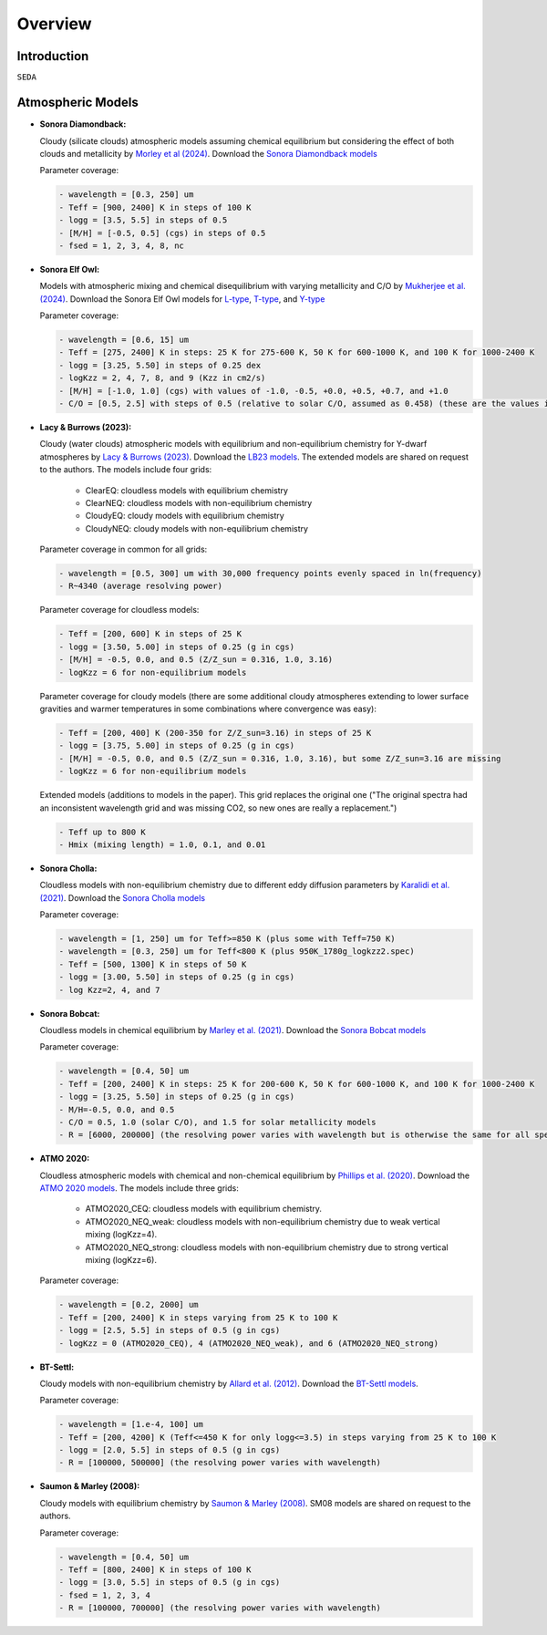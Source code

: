 Overview
========

Introduction
------------
:math:`\texttt{SEDA}`

Atmospheric Models
------------------

- **Sonora Diamondback:**

  Cloudy (silicate clouds) atmospheric models assuming chemical equilibrium but considering the effect of both clouds and metallicity by `Morley et al (2024) <https://ui.adsabs.harvard.edu/abs/2024arXiv240200758M/abstract>`_. Download the `Sonora Diamondback models <https://ui.adsabs.harvard.edu/abs/2024arXiv240200758M/abstract>`_

  Parameter coverage:

  .. code-block:: console

    - wavelength = [0.3, 250] um
    - Teff = [900, 2400] K in steps of 100 K
    - logg = [3.5, 5.5] in steps of 0.5
    - [M/H] = [-0.5, 0.5] (cgs) in steps of 0.5
    - fsed = 1, 2, 3, 4, 8, nc

- **Sonora Elf Owl:**

  Models with atmospheric mixing and chemical disequilibrium with varying metallicity and C/O by `Mukherjee et al. (2024) <https://ui.adsabs.harvard.edu/abs/2024ApJ...963...73M/abstract>`_. Download the Sonora Elf Owl models for `L-type <https://zenodo.org/records/10385987>`_, `T-type <https://zenodo.org/records/10385821>`_, and `Y-type <https://zenodo.org/records/10381250>`_

  Parameter coverage:

  .. code-block:: console

    - wavelength = [0.6, 15] um
    - Teff = [275, 2400] K in steps: 25 K for 275-600 K, 50 K for 600-1000 K, and 100 K for 1000-2400 K
    - logg = [3.25, 5.50] in steps of 0.25 dex
    - logKzz = 2, 4, 7, 8, and 9 (Kzz in cm2/s)
    - [M/H] = [-1.0, 1.0] (cgs) with values of -1.0, -0.5, +0.0, +0.5, +0.7, and +1.0
    - C/O = [0.5, 2.5] with steps of 0.5 (relative to solar C/O, assumed as 0.458) (these are the values in the filenames). It corresponds to C/O=[0.22, 1.12] with values of 0.22, 0.458, 0.687, and 1.12 (e.g. 0.5 in the filename means 0.5*0.458=0.22)

- **Lacy & Burrows (2023):**

  Cloudy (water clouds) atmospheric models with equilibrium and non-equilibrium chemistry for Y-dwarf atmospheres by `Lacy & Burrows (2023) <https://ui.adsabs.harvard.edu/abs/2023ApJ...950....8L/abstract>`_. Download the `LB23 models <https://zenodo.org/records/7779180>`_. The extended models are shared on request to the authors. The models include four grids: 

    - ClearEQ: cloudless models with equilibrium chemistry
    - ClearNEQ: cloudless models with non-equilibrium chemistry
    - CloudyEQ: cloudy models with equilibrium chemistry
    - CloudyNEQ: cloudy models with non-equilibrium chemistry

  Parameter coverage in common for all grids:

  .. code-block:: console

    - wavelength = [0.5, 300] um with 30,000 frequency points evenly spaced in ln(frequency)
    - R~4340 (average resolving power)

  Parameter coverage for cloudless models:

  .. code-block:: console

    - Teff = [200, 600] K in steps of 25 K
    - logg = [3.50, 5.00] in steps of 0.25 (g in cgs)
    - [M/H] = -0.5, 0.0, and 0.5 (Z/Z_sun = 0.316, 1.0, 3.16)
    - logKzz = 6 for non-equilibrium models
    
  Parameter coverage for cloudy models (there are some additional cloudy atmospheres extending to lower surface gravities and warmer temperatures in some combinations where convergence was easy): 

  .. code-block:: console

    - Teff = [200, 400] K (200-350 for Z/Z_sun=3.16) in steps of 25 K 
    - logg = [3.75, 5.00] in steps of 0.25 (g in cgs)
    - [M/H] = -0.5, 0.0, and 0.5 (Z/Z_sun = 0.316, 1.0, 3.16), but some Z/Z_sun=3.16 are missing
    - logKzz = 6 for non-equilibrium models
    
  Extended models (additions to models in the paper). This grid replaces the original one ("The original spectra had an inconsistent wavelength grid and was missing CO2, so new ones are really a replacement.")

  .. code-block:: console
    
    - Teff up to 800 K
    - Hmix (mixing length) = 1.0, 0.1, and 0.01

- **Sonora Cholla:**

  Cloudless models with non-equilibrium chemistry due to different eddy diffusion parameters by `Karalidi et al. (2021) <https://ui.adsabs.harvard.edu/abs/2021ApJ...923..269K/abstract>`_. Download the `Sonora Cholla models <https://zenodo.org/records/4450269>`_

  Parameter coverage:

  .. code-block:: console

    - wavelength = [1, 250] um for Teff>=850 K (plus some with Teff=750 K)
    - wavelength = [0.3, 250] um for Teff<800 K (plus 950K_1780g_logkzz2.spec)
    - Teff = [500, 1300] K in steps of 50 K
    - logg = [3.00, 5.50] in steps of 0.25 (g in cgs)
    - log Kzz=2, 4, and 7

- **Sonora Bobcat:**

  Cloudless models in chemical equilibrium by `Marley et al. (2021) <https://ui.adsabs.harvard.edu/abs/2021ApJ...920...85M/abstract>`_. Download the `Sonora Bobcat models <https://zenodo.org/records/5063476>`_
  
  Parameter coverage:

  .. code-block:: console
    
    - wavelength = [0.4, 50] um
    - Teff = [200, 2400] K in steps: 25 K for 200-600 K, 50 K for 600-1000 K, and 100 K for 1000-2400 K
    - logg = [3.25, 5.50] in steps of 0.25 (g in cgs)
    - M/H=-0.5, 0.0, and 0.5
    - C/O = 0.5, 1.0 (solar C/O), and 1.5 for solar metallicity models
    - R = [6000, 200000] (the resolving power varies with wavelength but is otherwise the same for all spectra)

- **ATMO 2020:**

  Cloudless atmospheric models with chemical and non-chemical equilibrium by `Phillips et al. (2020) <https://ui.adsabs.harvard.edu/abs/2020A%26A...637A..38P/abstract>`_. Download the `ATMO 2020 models <https://noctis.erc-atmo.eu/fsdownload/zyU96xA6o/phillips2020>`_. The models include three grids:
    
    - ATMO2020_CEQ: cloudless models with equilibrium chemistry.
    - ATMO2020_NEQ_weak: cloudless models with non-equilibrium chemistry due to weak vertical mixing (logKzz=4).
    - ATMO2020_NEQ_strong: cloudless models with non-equilibrium chemistry due to strong vertical mixing (logKzz=6).

  Parameter coverage:

  .. code-block:: console
    
    - wavelength = [0.2, 2000] um
    - Teff = [200, 2400] K in steps varying from 25 K to 100 K
    - logg = [2.5, 5.5] in steps of 0.5 (g in cgs)
    - logKzz = 0 (ATMO2020_CEQ), 4 (ATMO2020_NEQ_weak), and 6 (ATMO2020_NEQ_strong)

- **BT-Settl:**

  Cloudy models with non-equilibrium chemistry by `Allard et al. (2012) <https://ui.adsabs.harvard.edu/abs/2012RSPTA.370.2765A/abstract>`_. Download the `BT-Settl models <http://phoenix.ens-lyon.fr/simulator/>`_.

  Parameter coverage:

  .. code-block:: console
    
    - wavelength = [1.e-4, 100] um
    - Teff = [200, 4200] K (Teff<=450 K for only logg<=3.5) in steps varying from 25 K to 100 K
    - logg = [2.0, 5.5] in steps of 0.5 (g in cgs)
    - R = [100000, 500000] (the resolving power varies with wavelength)

- **Saumon & Marley (2008):**

  Cloudy models with equilibrium chemistry by `Saumon & Marley (2008) <https://ui.adsabs.harvard.edu/abs/2008ApJ...689.1327S>`_. SM08 models are shared on request to the authors.

  Parameter coverage:

  .. code-block:: console

    - wavelength = [0.4, 50] um
    - Teff = [800, 2400] K in steps of 100 K
    - logg = [3.0, 5.5] in steps of 0.5 (g in cgs)
    - fsed = 1, 2, 3, 4
    - R = [100000, 700000] (the resolving power varies with wavelength)
